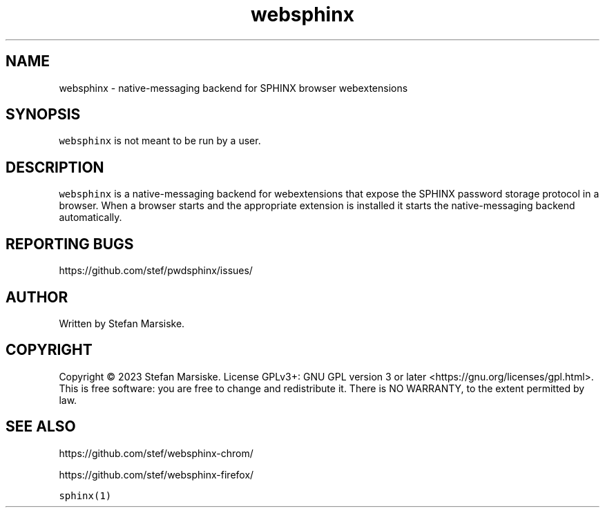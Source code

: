 .\" Automatically generated by Pandoc 2.19.2
.\"
.\" Define V font for inline verbatim, using C font in formats
.\" that render this, and otherwise B font.
.ie "\f[CB]x\f[]"x" \{\
. ftr V B
. ftr VI BI
. ftr VB B
. ftr VBI BI
.\}
.el \{\
. ftr V CR
. ftr VI CI
. ftr VB CB
. ftr VBI CBI
.\}
.TH "websphinx" "1" "" "" "native-messaging backend for SPHINX browser webextensions"
.hy
.SH NAME
.PP
websphinx - native-messaging backend for SPHINX browser webextensions
.SH SYNOPSIS
.PP
\f[V]websphinx\f[R] is not meant to be run by a user.
.SH DESCRIPTION
.PP
\f[V]websphinx\f[R] is a native-messaging backend for webextensions that
expose the SPHINX password storage protocol in a browser.
When a browser starts and the appropriate extension is installed it
starts the native-messaging backend automatically.
.SH REPORTING BUGS
.PP
https://github.com/stef/pwdsphinx/issues/
.SH AUTHOR
.PP
Written by Stefan Marsiske.
.SH COPYRIGHT
.PP
Copyright \[co] 2023 Stefan Marsiske.
License GPLv3+: GNU GPL version 3 or later
<https://gnu.org/licenses/gpl.html>.
This is free software: you are free to change and redistribute it.
There is NO WARRANTY, to the extent permitted by law.
.SH SEE ALSO
.PP
https://github.com/stef/websphinx-chrom/
.PP
https://github.com/stef/websphinx-firefox/
.PP
\f[V]sphinx(1)\f[R]
